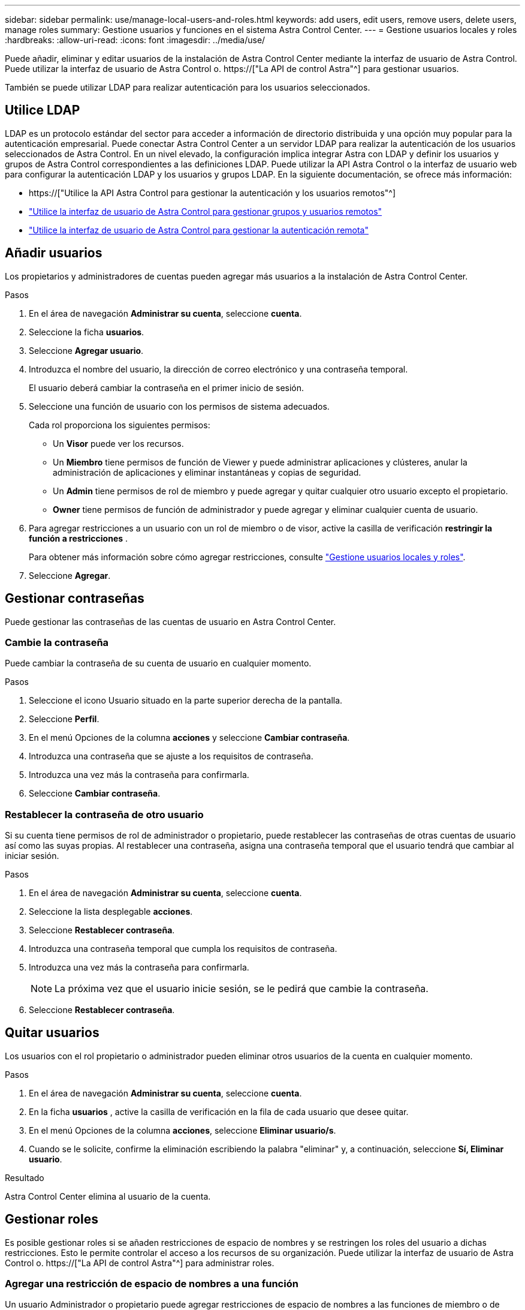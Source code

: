 ---
sidebar: sidebar 
permalink: use/manage-local-users-and-roles.html 
keywords: add users, edit users, remove users, delete users, manage roles 
summary: Gestione usuarios y funciones en el sistema Astra Control Center. 
---
= Gestione usuarios locales y roles
:hardbreaks:
:allow-uri-read: 
:icons: font
:imagesdir: ../media/use/


[role="lead"]
Puede añadir, eliminar y editar usuarios de la instalación de Astra Control Center mediante la interfaz de usuario de Astra Control. Puede utilizar la interfaz de usuario de Astra Control o. https://["La API de control Astra"^] para gestionar usuarios.

También se puede utilizar LDAP para realizar autenticación para los usuarios seleccionados.



== Utilice LDAP

LDAP es un protocolo estándar del sector para acceder a información de directorio distribuida y una opción muy popular para la autenticación empresarial. Puede conectar Astra Control Center a un servidor LDAP para realizar la autenticación de los usuarios seleccionados de Astra Control. En un nivel elevado, la configuración implica integrar Astra con LDAP y definir los usuarios y grupos de Astra Control correspondientes a las definiciones LDAP. Puede utilizar la API Astra Control o la interfaz de usuario web para configurar la autenticación LDAP y los usuarios y grupos LDAP. En la siguiente documentación, se ofrece más información:

* https://["Utilice la API Astra Control para gestionar la autenticación y los usuarios remotos"^]
* link:manage-remote-users-groups.html["Utilice la interfaz de usuario de Astra Control para gestionar grupos y usuarios remotos"]
* link:manage-remote-authentication.html["Utilice la interfaz de usuario de Astra Control para gestionar la autenticación remota"]




== Añadir usuarios

Los propietarios y administradores de cuentas pueden agregar más usuarios a la instalación de Astra Control Center.

.Pasos
. En el área de navegación *Administrar su cuenta*, seleccione *cuenta*.
. Seleccione la ficha *usuarios*.
. Seleccione *Agregar usuario*.
. Introduzca el nombre del usuario, la dirección de correo electrónico y una contraseña temporal.
+
El usuario deberá cambiar la contraseña en el primer inicio de sesión.

. Seleccione una función de usuario con los permisos de sistema adecuados.
+
Cada rol proporciona los siguientes permisos:

+
** Un *Visor* puede ver los recursos.
** Un *Miembro* tiene permisos de función de Viewer y puede administrar aplicaciones y clústeres, anular la administración de aplicaciones y eliminar instantáneas y copias de seguridad.
** Un *Admin* tiene permisos de rol de miembro y puede agregar y quitar cualquier otro usuario excepto el propietario.
** *Owner* tiene permisos de función de administrador y puede agregar y eliminar cualquier cuenta de usuario.


. Para agregar restricciones a un usuario con un rol de miembro o de visor, active la casilla de verificación *restringir la función a restricciones* .
+
Para obtener más información sobre cómo agregar restricciones, consulte link:manage-local-users-and-roles.html["Gestione usuarios locales y roles"].

. Seleccione *Agregar*.




== Gestionar contraseñas

Puede gestionar las contraseñas de las cuentas de usuario en Astra Control Center.



=== Cambie la contraseña

Puede cambiar la contraseña de su cuenta de usuario en cualquier momento.

.Pasos
. Seleccione el icono Usuario situado en la parte superior derecha de la pantalla.
. Seleccione *Perfil*.
. En el menú Opciones de la columna *acciones* y seleccione *Cambiar contraseña*.
. Introduzca una contraseña que se ajuste a los requisitos de contraseña.
. Introduzca una vez más la contraseña para confirmarla.
. Seleccione *Cambiar contraseña*.




=== Restablecer la contraseña de otro usuario

Si su cuenta tiene permisos de rol de administrador o propietario, puede restablecer las contraseñas de otras cuentas de usuario así como las suyas propias. Al restablecer una contraseña, asigna una contraseña temporal que el usuario tendrá que cambiar al iniciar sesión.

.Pasos
. En el área de navegación *Administrar su cuenta*, seleccione *cuenta*.
. Seleccione la lista desplegable *acciones*.
. Seleccione *Restablecer contraseña*.
. Introduzca una contraseña temporal que cumpla los requisitos de contraseña.
. Introduzca una vez más la contraseña para confirmarla.
+

NOTE: La próxima vez que el usuario inicie sesión, se le pedirá que cambie la contraseña.

. Seleccione *Restablecer contraseña*.




== Quitar usuarios

Los usuarios con el rol propietario o administrador pueden eliminar otros usuarios de la cuenta en cualquier momento.

.Pasos
. En el área de navegación *Administrar su cuenta*, seleccione *cuenta*.
. En la ficha *usuarios* , active la casilla de verificación en la fila de cada usuario que desee quitar.
. En el menú Opciones de la columna *acciones*, seleccione *Eliminar usuario/s*.
. Cuando se le solicite, confirme la eliminación escribiendo la palabra "eliminar" y, a continuación, seleccione *Sí, Eliminar usuario*.


.Resultado
Astra Control Center elimina al usuario de la cuenta.



== Gestionar roles

Es posible gestionar roles si se añaden restricciones de espacio de nombres y se restringen los roles del usuario a dichas restricciones. Esto le permite controlar el acceso a los recursos de su organización. Puede utilizar la interfaz de usuario de Astra Control o. https://["La API de control Astra"^] para administrar roles.



=== Agregar una restricción de espacio de nombres a una función

Un usuario Administrador o propietario puede agregar restricciones de espacio de nombres a las funciones de miembro o de visor.

.Pasos
. En el área de navegación *Administrar su cuenta*, seleccione *cuenta*.
. Seleccione la ficha *usuarios*.
. En la columna *acciones*, seleccione el botón de menú para un usuario con la función Miembro o Visor.
. Seleccione *Editar rol*.
. Active la casilla de verificación *restringir rol a restricciones*.
+
La casilla de verificación sólo está disponible para funciones de miembro o de visor. Puede seleccionar un rol diferente de la lista desplegable *rol*.

. Seleccione *Agregar restricción*.
+
Se puede ver la lista de restricciones disponibles por espacio de nombres o por etiqueta de espacio de nombres.

. En la lista desplegable *Tipo de restricción*, seleccione *espacio de nombres Kubernetes* o *etiqueta de espacio de nombres Kubernetes* dependiendo de cómo estén configurados los espacios de nombres.
. Seleccione uno o más espacios de nombres o etiquetas de la lista para redactar una restricción que restrinja las funciones a esos espacios de nombres.
. Seleccione *Confirmar*.
+
La página *Editar función* muestra la lista de restricciones que ha elegido para esta función.

. Seleccione *Confirmar*.
+
En la página *cuenta*, puede ver las restricciones de cualquier rol de miembro o de visor en la columna *rol*.




NOTE: Si habilita restricciones para una función y selecciona *Confirmar* sin agregar restricciones, se considera que la función tiene restricciones completas (se deniega el acceso a cualquier recurso asignado a espacios de nombres).



=== Quitar una restricción de espacio de nombres de una función

Un usuario Admin o Owner puede eliminar una restricción de espacio de nombres de una función.

.Pasos
. En el área de navegación *Administrar su cuenta*, seleccione *cuenta*.
. Seleccione la ficha *usuarios*.
. En la columna *acciones*, seleccione el botón de menú para un usuario con la función Miembro o Visor que tiene restricciones activas.
. Seleccione *Editar rol*.
+
El cuadro de diálogo *Editar función* muestra las restricciones activas para la función.

. Seleccione *X* a la derecha de la restricción que debe eliminar.
. Seleccione *Confirmar*.




== Si quiere más información

* link:../concepts/user-roles-namespaces.html["Roles de usuario y espacios de nombres"]

